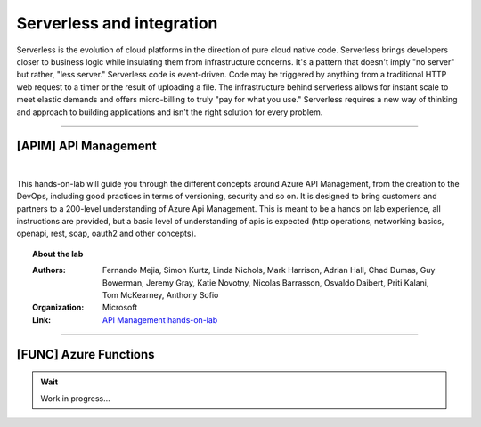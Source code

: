 *************
Serverless and integration
*************

Serverless is the evolution of cloud platforms in the direction of pure cloud native code. Serverless brings developers closer to business logic while insulating them from infrastructure concerns. It's a pattern that doesn't imply "no server" but rather, "less server." Serverless code is event-driven. Code may be triggered by anything from a traditional HTTP web request to a timer or the result of uploading a file. The infrastructure behind serverless allows for instant scale to meet elastic demands and offers micro-billing to truly "pay for what you use." Serverless requires a new way of thinking and approach to building applications and isn't the right solution for every problem.

---------------------------------------------------------------------------------------

[APIM] API Management 
--------------------------------------

.. image:: _static/apim.png
   :align: center
   :target: https://azure.github.io/apim-lab
   
|
This hands-on-lab will guide you through the different concepts around Azure API Management, from the creation to the DevOps, including good practices in terms of versioning, security and so on. It is designed to bring customers and partners to a 200-level understanding of Azure Api Management. This is meant to be a hands on lab experience, all instructions are provided, but a basic level of understanding of apis is expected (http operations, networking basics, openapi, rest, soap, oauth2 and other concepts).

.. topic:: About the lab

   :Authors: Fernando Mejia, Simon Kurtz, Linda Nichols, Mark Harrison, Adrian Hall, Chad Dumas, Guy Bowerman, Jeremy Gray, Katie Novotny, Nicolas Barrasson, Osvaldo Daibert, Priti Kalani, Tom McKearney, Anthony Sofio
   :Organization: Microsoft 
   :Link: `API Management hands-on-lab <https://azure.github.io/apim-lab>`_



---------------------------------------------------------------------------------------

[FUNC] Azure Functions
--------------------------------------

.. admonition:: Wait

   Work in progress...



